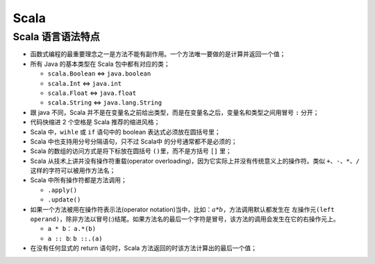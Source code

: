 .. _header-n0:

Scala
=====

.. _header-n3:

Scala 语言语法特点
------------------

-  函数式编程的最重要理念之一是方法不能有副作用。一个方法唯一要做的是计算并返回一个值；

-  所有 Java 的基本类型在 Scala 包中都有对应的类；

   -  ``scala.Boolean`` <=> ``java.boolean``

   -  ``scala.Int`` <=> ``java.int``

   -  ``scala.Float`` <=> ``java.float``

   -  ``scala.String`` <=> ``java.lang.String``

-  跟 java 不同，Scala
   并不是在变量名之前给出类型，而是在变量名之后，变量名和类型之间用冒号
   ``:`` 分开；

-  代码快缩进 2 个空格是 Scala 推荐的缩进风格；

-  Scala 中，\ ``wihle`` 或 ``if`` 语句中的 boolean
   表达式必须放在圆括号里；

-  Scala 中也支持用分号分隔语句，只不过 Scala中 的分号通常都不是必须的；

-  Scala 的数组的访问方式是将下标放在圆括号 ``()``\ 里，而不是方括号
   ``[]`` 里；

-  Scala 从技术上讲并没有操作符重载(operator
   overloading)，因为它实际上并没有传统意义上的操作符。类似
   ``+、-、*、/`` 这样的字符可以被用作方法名；

-  Scala 中所有操作符都是方法调用；

   -  ``.apply()``

   -  ``.update()``

-  如果一个方法被用在操作符表示法(operator
   notation)当中，比如：\ :math:`a*b`\ ，方法调用默认都发生在
   ``左操作元(left operand)``\ ，除非方法以冒号(:)结尾。如果方法名的最后一个字符是冒号，该方法的调用会发生在它的\ ``右操作元``\ 上。

   -  ``a * b``\ ： ``a.*(b)``

   -  ``a :: b``: ``b ::.(a)``

-  在没有任何显式的 return 语句时，Scala
   方法返回的时该方法计算出的最后一个值；
